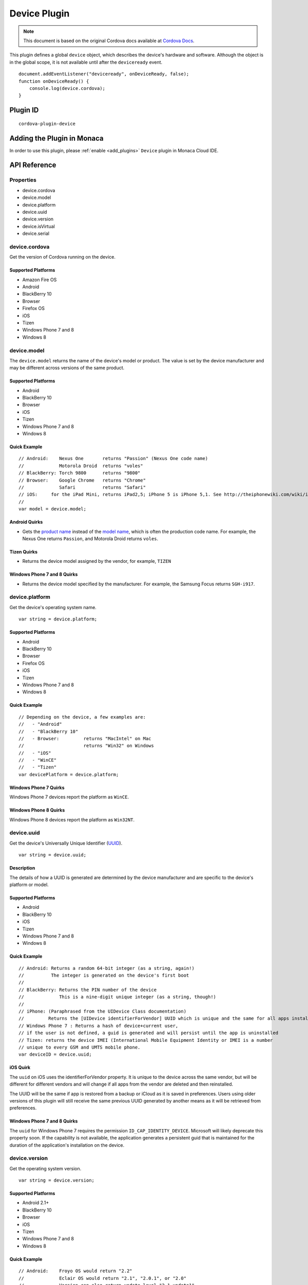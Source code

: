 .. raw:: html

   <!---
       Licensed to the Apache Software Foundation (ASF) under one
       or more contributor license agreements.  See the NOTICE file
       distributed with this work for additional information
       regarding copyright ownership.  The ASF licenses this file
       to you under the Apache License, Version 2.0 (the
       "License"); you may not use this file except in compliance
       with the License.  You may obtain a copy of the License at

         http://www.apache.org/licenses/LICENSE-2.0

       Unless required by applicable law or agreed to in writing,
       software distributed under the License is distributed on an
       "AS IS" BASIS, WITHOUT WARRANTIES OR CONDITIONS OF ANY
       KIND, either express or implied.  See the License for the
       specific language governing permissions and limitations
       under the License.
   -->

=========================
Device Plugin
=========================

.. rst-class:: right-menu


.. raw:: html

  <div>
    <div  style="float: left;" align="left"><b>Tested Version: </b><a href="https://github.com/apache/cordova-plugin-device/blob/master/RELEASENOTES.md#101-jun-17-2015">1.0.1</a></div>   
    <div align="right" style="float: right;"><b>Last Edited:</b> November 20th, 2015</div>
    <br/>
  </div>

.. note:: 
    
    This document is based on the original Cordova docs available at `Cordova Docs <https://github.com/apache/cordova-plugin-device>`_.



This plugin defines a global ``device`` object, which describes the device's hardware and software. Although the object is in the global scope, it is not available until after the ``deviceready`` event.

::

    document.addEventListener("deviceready", onDeviceReady, false);
    function onDeviceReady() {
        console.log(device.cordova);
    }

Plugin ID
=========================

::
  
  cordova-plugin-device


Adding the Plugin in Monaca
=========================================

In order to use this plugin, please :ref:`enable <add_plugins>` ``Device`` plugin in Monaca Cloud IDE.


API Reference
=========================================

Properties
----------

-  device.cordova
-  device.model
-  device.platform
-  device.uuid
-  device.version
-  device.isVirtual
-  device.serial

device.cordova
--------------

Get the version of Cordova running on the device.

Supported Platforms
~~~~~~~~~~~~~~~~~~~

-  Amazon Fire OS
-  Android
-  BlackBerry 10
-  Browser
-  Firefox OS
-  iOS
-  Tizen
-  Windows Phone 7 and 8
-  Windows 8

device.model
------------

The ``device.model`` returns the name of the device's model or product. The value is set by the device manufacturer and may be different across versions of the same product.

Supported Platforms
~~~~~~~~~~~~~~~~~~~

-  Android
-  BlackBerry 10
-  Browser
-  iOS
-  Tizen
-  Windows Phone 7 and 8
-  Windows 8

Quick Example
~~~~~~~~~~~~~

::

    // Android:    Nexus One       returns "Passion" (Nexus One code name)
    //             Motorola Droid  returns "voles"
    // BlackBerry: Torch 9800      returns "9800"
    // Browser:    Google Chrome   returns "Chrome"
    //             Safari          returns "Safari"
    // iOS:     for the iPad Mini, returns iPad2,5; iPhone 5 is iPhone 5,1. See http://theiphonewiki.com/wiki/index.php?title=Models
    //
    var model = device.model;

Android Quirks
~~~~~~~~~~~~~~

-  Gets the `product name <http://developer.android.com/reference/android/os/Build.html#PRODUCT>`__ instead of the `model name <http://developer.android.com/reference/android/os/Build.html#MODEL>`__, which is often the production code name. For example, the Nexus One returns ``Passion``, and Motorola Droid returns ``voles``.

Tizen Quirks
~~~~~~~~~~~~

-  Returns the device model assigned by the vendor, for example, ``TIZEN``

Windows Phone 7 and 8 Quirks
~~~~~~~~~~~~~~~~~~~~~~~~~~~~

-  Returns the device model specified by the manufacturer. For example, the Samsung Focus returns ``SGH-i917``.

device.platform
---------------

Get the device's operating system name.

::

    var string = device.platform;

Supported Platforms
~~~~~~~~~~~~~~~~~~~

-  Android
-  BlackBerry 10
-  Browser
-  Firefox OS
-  iOS
-  Tizen
-  Windows Phone 7 and 8
-  Windows 8

Quick Example
~~~~~~~~~~~~~

::

    // Depending on the device, a few examples are:
    //   - "Android"
    //   - "BlackBerry 10"
    //   - Browser:         returns "MacIntel" on Mac
    //                      returns "Win32" on Windows
    //   - "iOS"
    //   - "WinCE"
    //   - "Tizen"
    var devicePlatform = device.platform;

Windows Phone 7 Quirks
~~~~~~~~~~~~~~~~~~~~~~

Windows Phone 7 devices report the platform as ``WinCE``.

Windows Phone 8 Quirks
~~~~~~~~~~~~~~~~~~~~~~

Windows Phone 8 devices report the platform as ``Win32NT``.

device.uuid
-----------

Get the device's Universally Unique Identifier
(`UUID <http://en.wikipedia.org/wiki/Universally_Unique_Identifier>`__).

::

    var string = device.uuid;

Description
~~~~~~~~~~~

The details of how a UUID is generated are determined by the device manufacturer and are specific to the device's platform or model.

Supported Platforms
~~~~~~~~~~~~~~~~~~~

-  Android
-  BlackBerry 10
-  iOS
-  Tizen
-  Windows Phone 7 and 8
-  Windows 8

Quick Example
~~~~~~~~~~~~~

::

    // Android: Returns a random 64-bit integer (as a string, again!)
    //          The integer is generated on the device's first boot
    //
    // BlackBerry: Returns the PIN number of the device
    //             This is a nine-digit unique integer (as a string, though!)
    //
    // iPhone: (Paraphrased from the UIDevice Class documentation)
    //         Returns the [UIDevice identifierForVendor] UUID which is unique and the same for all apps installed by the same vendor. However the UUID can be different if the user deletes all apps from the vendor and then reinstalls it. Please see https://developer.apple.com/library/ios/documentation/UIKit/Reference/UIDevice_Class/#//apple_ref/occ/instp/UIDevice/identifierForVendor
    // Windows Phone 7 : Returns a hash of device+current user,
    // if the user is not defined, a guid is generated and will persist until the app is uninstalled
    // Tizen: returns the device IMEI (International Mobile Equipment Identity or IMEI is a number
    // unique to every GSM and UMTS mobile phone.
    var deviceID = device.uuid;

iOS Quirk
~~~~~~~~~

The ``uuid`` on iOS uses the identifierForVendor property. It is unique to the device across the same vendor, but will be different for different vendors and will change if all apps from the vendor are deleted and then reinstalled.

The UUID will be the same if app is restored from a backup or iCloud as it is saved in preferences. Users using older versions of this plugin will still receive the same previous UUID generated by another means as it will be retrieved from preferences.

Windows Phone 7 and 8 Quirks
~~~~~~~~~~~~~~~~~~~~~~~~~~~~

The ``uuid`` for Windows Phone 7 requires the permission ``ID_CAP_IDENTITY_DEVICE``. Microsoft will likely deprecate this property soon. If the capability is not available, the application generates a persistent guid that is maintained for the duration of the application's installation on the device.

device.version
--------------

Get the operating system version.

::

    var string = device.version;

Supported Platforms
~~~~~~~~~~~~~~~~~~~

-  Android 2.1+
-  BlackBerry 10
-  Browser
-  iOS
-  Tizen
-  Windows Phone 7 and 8
-  Windows 8

Quick Example
~~~~~~~~~~~~~

::

    // Android:    Froyo OS would return "2.2"
    //             Eclair OS would return "2.1", "2.0.1", or "2.0"
    //             Version can also return update level "2.1-update1"
    //
    // BlackBerry: Torch 9800 using OS 6.0 would return "6.0.0.600"
    //
    // Browser:    Returns version number for the browser
    //
    // iPhone:     iOS 3.2 returns "3.2"
    //
    // Windows Phone 7: returns current OS version number, ex. on Mango returns 7.10.7720
    // Windows 8: return the current OS version, ex on Windows 8.1 returns 6.3.9600.16384
    // Tizen: returns "TIZEN_20120425_2"
    var deviceVersion = device.version;

device.isVirtual
----------------

whether the device is running on a simulator.

::

    var isSim = device.isVirtual;

Supported Platforms
~~~~~~~~~~~~~~~~~~~

-  Android 2.1+
-  iOS
-  Windows Phone 8
-  Windows 8

device.serial
-------------

Get the device hardware serial number (`SERIAL <http://developer.android.com/reference/android/os/Build.html#SERIAL>`__).

::

    var string = device.serial;

Supported Platforms
~~~~~~~~~~~~~~~~~~~

-  Android



.. seealso::

  *See Also*

  - :ref:`third_party_cordova_index`
  - :ref:`cordova_core_plugins`